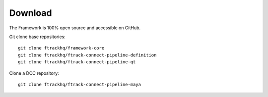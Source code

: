..
    :copyright: Copyright (c) 2014-2021 ftrack

.. _developing/download:

********
Download
********

.. highlight:: bash

The Framework is 100% open source and accessible on GitHub.

Git clone base repositories::

    git clone ftrackhq/framework-core
    git clone ftrackhq/ftrack-connect-pipeline-definition
    git clone ftrackhq/ftrack-connect-pipeline-qt


Clone a DCC repository::

    git clone ftrackhq/ftrack-connect-pipeline-maya


